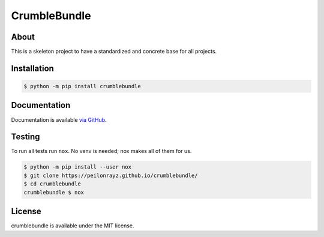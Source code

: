 CrumbleBundle
=============

.. image:: https://travis-ci.com/Peilonrayz/crumblebundle.svg?branch=master
   :target: https://travis-ci.com/Peilonrayz/crumblebundle
   :alt: Build Status

About
-----

This is a skeleton project to have a standardized and concrete base for all projects.

Installation
------------

.. code:: shell

   $ python -m pip install crumblebundle

Documentation
-------------

Documentation is available `via GitHub <https://peilonrayz.github.io/crumblebundle/>`_.

Testing
-------

To run all tests run ``nox``. No venv is needed; nox makes all of them for us.

.. code:: shell

   $ python -m pip install --user nox
   $ git clone https://peilonrayz.github.io/crumblebundle/
   $ cd crumblebundle
   crumblebundle $ nox

License
-------

crumblebundle is available under the MIT license.